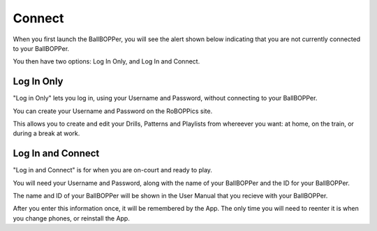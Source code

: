 Connect
=====

When you first launch the BallBOPPer, you will see the alert shown below indicating that you are not currently connected to your BallBOPPer. 

.. image:: images/ConnectAlert500.png
 :scale: 50 %
 
You then have two options: Log In Only, and Log In and Connect.

.. image:: images/Connect500.png
 :scale: 50 %
 
.. loginonly:

Log In Only
------------

"Log in Only" lets you log in, using your Username and Password, without connecting to your BallBOPPer. 

You can create your Username and Password on the RoBOPPics site. 

This allows you to create and edit your Drills, Patterns and Playlists from whereever you want: at home, on the train, or during a break at work. 

.. loginandconnect:

Log In and Connect
------------------

"Log in and Connect" is for when you are on-court and ready to play. 

You will need your Username and Password, along with the name of your BallBOPPer and the ID for your BallBOPPer.

The name and ID of your BallBOPPer will be shown in the User Manual that you recieve with your BallBOPPer.

After you enter this information once, it will be remembered by the App. The only time you will need to reenter it is when you change phones, or reinstall the App.
